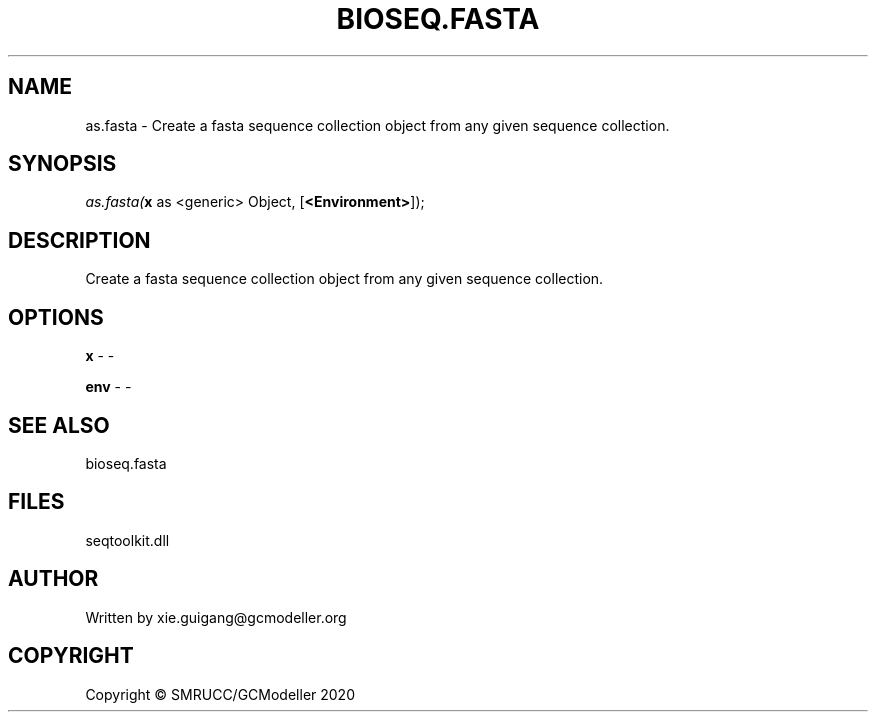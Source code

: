 .\" man page create by R# package system.
.TH BIOSEQ.FASTA 4 2000-01-01 "as.fasta" "as.fasta"
.SH NAME
as.fasta \- Create a fasta sequence collection object from any given sequence collection.
.SH SYNOPSIS
\fIas.fasta(\fBx\fR as <generic> Object, 
[\fB<Environment>\fR]);\fR
.SH DESCRIPTION
.PP
Create a fasta sequence collection object from any given sequence collection.
.PP
.SH OPTIONS
.PP
\fBx\fB \fR\- -
.PP
.PP
\fBenv\fB \fR\- -
.PP
.SH SEE ALSO
bioseq.fasta
.SH FILES
.PP
seqtoolkit.dll
.PP
.SH AUTHOR
Written by xie.guigang@gcmodeller.org
.SH COPYRIGHT
Copyright © SMRUCC/GCModeller 2020

